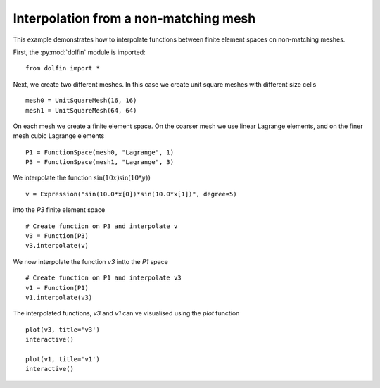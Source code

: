 
.. _demo_nonmataching_interpolation:

Interpolation from a non-matching mesh
======================================

This example demonstrates how to interpolate functions between
finite element spaces on non-matching meshes.

First, the :py:mod:`dolfin` module is imported: ::

  from dolfin import *

Next, we create two different meshes. In this case we create unit
square meshes with different size cells ::

  mesh0 = UnitSquareMesh(16, 16)
  mesh1 = UnitSquareMesh(64, 64)

On each mesh we create a finite element space. On the coarser mesh we use linear
Lagrange elements, and on the finer mesh cubic Lagrange elements ::

  P1 = FunctionSpace(mesh0, "Lagrange", 1)
  P3 = FunctionSpace(mesh1, "Lagrange", 3)

We interpolate the function :math:`\sin(10x) \sin(10*y))` ::

  v = Expression("sin(10.0*x[0])*sin(10.0*x[1])", degree=5)

into the `P3` finite element space ::

  # Create function on P3 and interpolate v
  v3 = Function(P3)
  v3.interpolate(v)

We now interpolate the function `v3` intto the `P1` space ::

  # Create function on P1 and interpolate v3
  v1 = Function(P1)
  v1.interpolate(v3)

The interpolated functions, `v3` and `v1` can ve visualised using the
`plot` function ::

  plot(v3, title='v3')
  interactive()

  plot(v1, title='v1')
  interactive()
